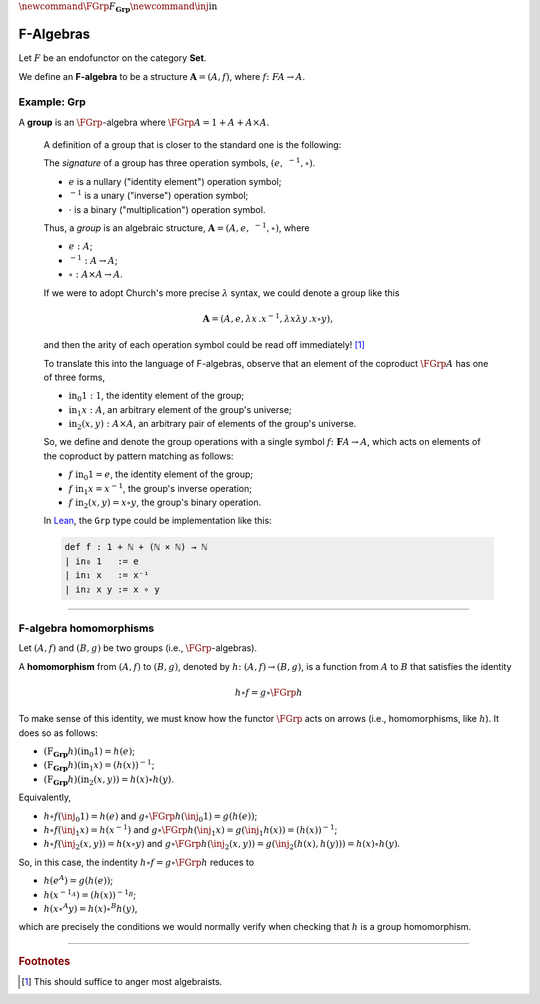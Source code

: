 :math:`\newcommand\FGrp{F_{\mathbf{Grp}}} \newcommand\inj{\mathrm{in}}`

.. index:: ! F-algebra, group, Set, Grp
.. _f-algebras:

F-Algebras
==========

Let :math:`F` be an endofunctor on the category **Set**.

We define an **F-algebra** to be a structure :math:`\mathbf A = (A, f)`, where :math:`f \colon F A \to A`.

Example: **Grp**
----------------

A **group** is an :math:`\FGrp`-algebra where :math:`\FGrp A = 1 + A + A \times A`.

  A definition of a group that is closer to the standard one is the following:

  The *signature* of a group has three operation symbols, :math:`(e, \ ^{-1}, \circ)`.

  - :math:`e` is a nullary ("identity element") operation symbol;
  - :math:`\ ^{-1}` is a unary ("inverse") operation symbol;
  - :math:`\cdot` is a binary ("multiplication") operation symbol.

  Thus, a *group* is an algebraic structure, :math:`\mathbf A = (A, e, \ ^{-1}, \circ)`, where

  - :math:`e : A`;
  - :math:`^{-1} : A \to A`;
  - :math:`\circ : A\times A \to A`.

  If we were to adopt Church's more precise :math:`\lambda` syntax, we could denote a group like this

  .. math:: \mathbf A = (A, e, \lambda x\,. x^{-1}, \lambda x \lambda y\,. x\circ y),

  and then the arity of each operation symbol could be read off immediately! [1]_

  To translate this into the language of F-algebras, observe that an element of the coproduct :math:`\FGrp A` has one of three forms,

  -  :math:`\mathrm{in}_0 1 : 1`, the identity element of the group;
  -  :math:`\mathrm{in}_1 x : A`, an arbitrary element of the group's universe;
  -  :math:`\mathrm{in}_2 (x, y) : A\times A`, an arbitrary pair of elements of the group's universe.

  So, we define and denote the group operations with a single symbol :math:`f \colon \mathbf{F} A \to A`, which acts on elements of the coproduct by pattern matching as follows:

  -  :math:`f\ \mathrm{in}_0 1 = e`, the identity element of the group;
  -  :math:`f\ \mathrm{in}_1 x = x^{-1}`, the group's inverse operation;
  -  :math:`f\ \mathrm{in}_2 (x,y) = x\circ y`, the group's binary operation.

  In `Lean`_, the ``Grp`` type could be implementation like this:

  .. code-block:: lean

      def f : 1 + ℕ + (ℕ × ℕ) → ℕ
      | in₀ 1   := e
      | in₁ x   := x⁻¹
      | in₂ x y := x ∘ y

-------------------------------------------

.. index:: homomorphism
.. index:: ! group homomorphism
.. _f-algebra-homomorphisms:

F-algebra homomorphisms
-----------------------

Let :math:`(A, f)` and :math:`(B, g)` be two groups (i.e., :math:`\FGrp`-algebras).

A **homomorphism** from :math:`(A, f)` to :math:`(B, g)`, denoted by :math:`h\colon (A, f)\to (B, g)`, is a function from :math:`A` to :math:`B` that satisfies the identity

.. math:: h \circ f = g \circ \FGrp h

To make sense of this identity, we must know how the functor :math:`\FGrp` acts on arrows (i.e., homomorphisms, like :math:`h`). It does so as follows:

-  :math:`(\operatorname{F}_{\mathbf{Grp}} h) (\mathrm{in}_0 1) = h(e)`;
-  :math:`(\operatorname{F}_{\mathbf{Grp}} h) (\mathrm{in}_1 x) = (h(x))^{-1}`;
-  :math:`(\operatorname{F}_{\mathbf{Grp}} h) (\mathrm{in}_2 (x,y)) = h(x)\circ h(y)`.

Equivalently,

-  :math:`h \circ f (\inj_0 1) = h (e)` and :math:`g \circ \FGrp h (\inj_0 1) = g (h(e))`;
-  :math:`h \circ f (\inj_1 x) = h (x^{-1})` and :math:`g \circ \FGrp h (\inj_1 x) = g (\inj_1 h(x)) = (h(x))^{-1}`;
-  :math:`h \circ f (\inj_2 (x,y)) = h (x \circ y)` and :math:`g \circ \FGrp h (\inj_2 (x,y)) = g (\inj_2 (h(x),h(y))) = h(x)\circ h(y)`.

So, in this case, the indentity :math:`h \circ f = g \circ \FGrp h` reduces to

-  :math:`h (e^A) = g (h(e))`;
-  :math:`h (x^{-1_A}) = (h(x))^{-1_B}`;
-  :math:`h (x \circ^{A} y)= h(x)\circ^{B} h(y)`,

which are precisely the conditions we would normally verify when checking that :math:`h` is a group homomorphism.

------------------------------------------

.. rubric:: Footnotes

.. [1]
   This should suffice to anger most algebraists.

.. _Lean: https://leanprover.github.io/
